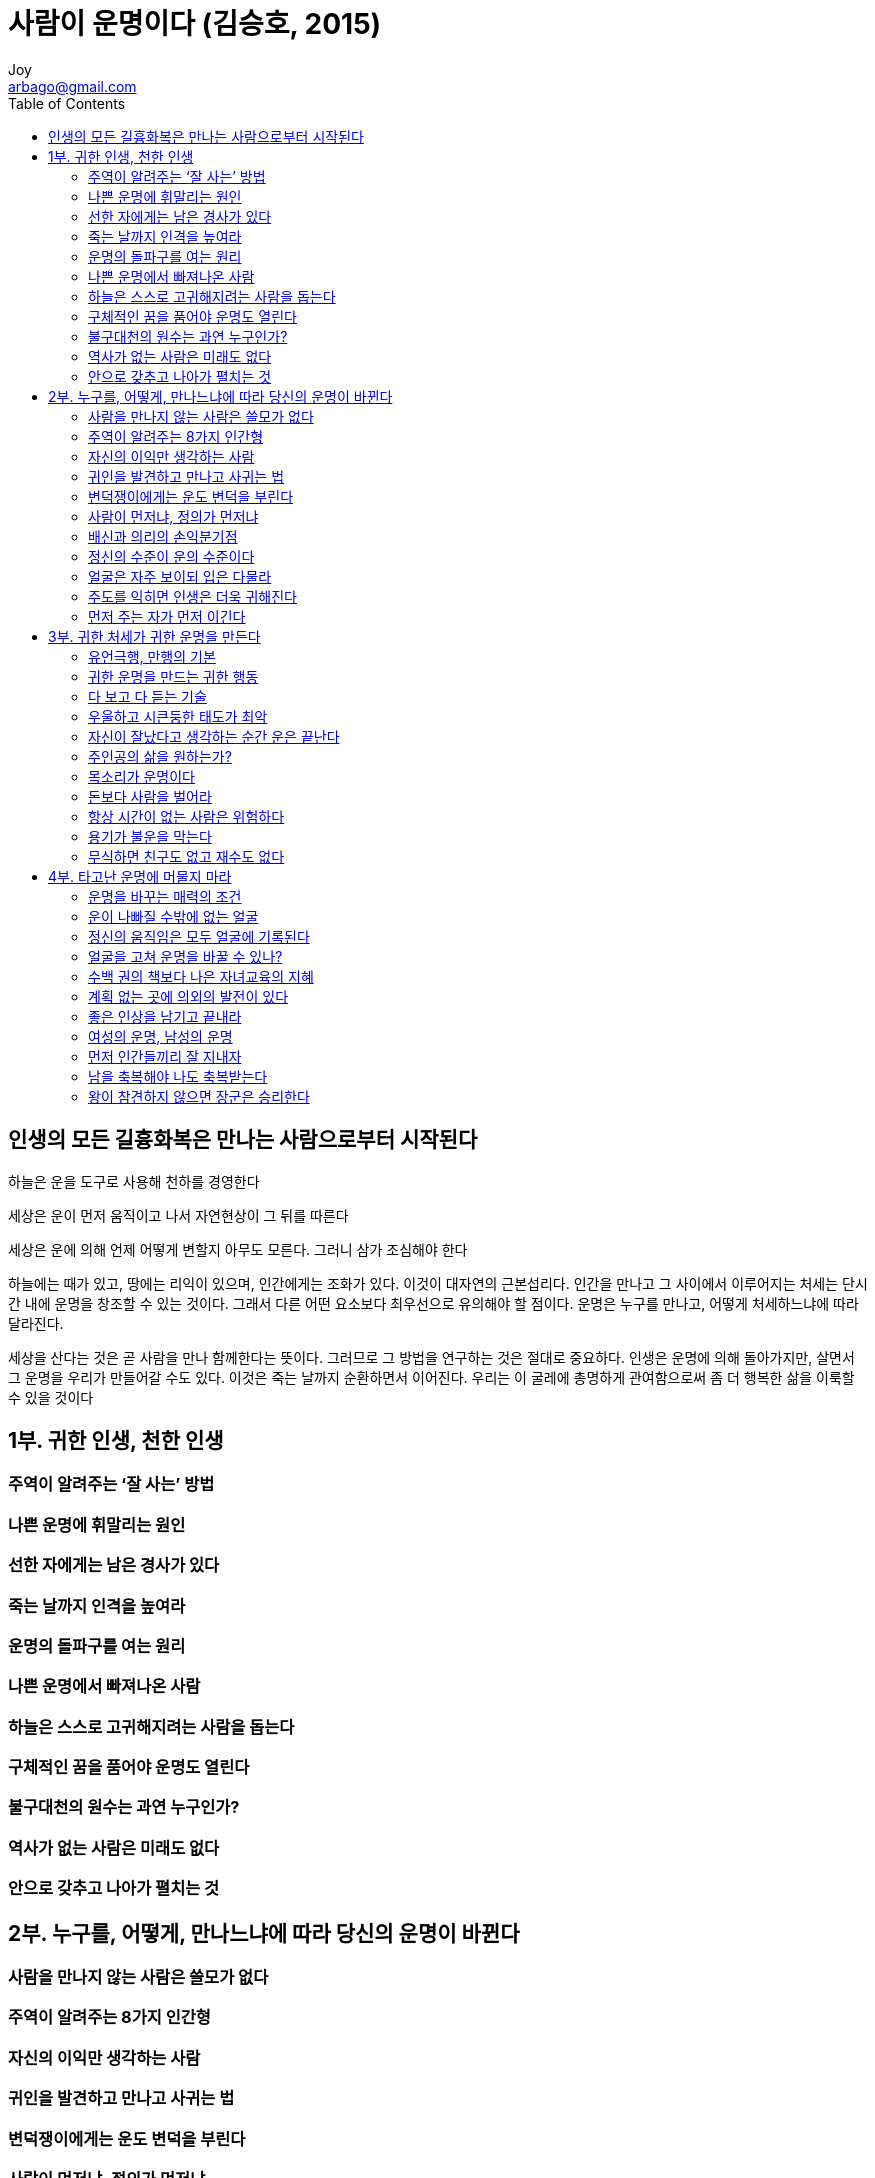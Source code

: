 [[_0_]]
= 사람이 운명이다 (김승호, 2015)
Joy <arbago@gmail.com>
:icons: font
:sectanchors:
:toc: macro

toc::[]

[preface]
== 인생의 모든 길흉화복은 만나는 사람으로부터 시작된다

하늘은 운을 도구로 사용해 천하를 경영한다

세상은 운이 먼저 움직이고 나서 자연현상이 그 뒤를 따른다

세상은 운에 의해 언제 어떻게 변할지 아무도 모른다. 그러니 삼가 조심해야 한다

하늘에는 때가 있고, 땅에는 리익이 있으며, 인간에게는 조화가 있다. 이것이 대자연의 근본섭리다. 인간을 만나고 그 사이에서 이루어지는 처세는 단시간 내에 운명을 창조할 수 있는 것이다. 그래서 다른 어떤 요소보다 최우선으로 유의해야 할 점이다. 운명은 누구를 만나고, 어떻게 처세하느냐에 따라 달라진다.

세상을 산다는 것은 곧 사람을 만나 함께한다는 뜻이다. 그러므로 그 방법을 연구하는 것은 절대로 중요하다. 인생은 운명에 의해 돌아가지만, 살면서 그 운명을 우리가 만들어갈 수도 있다. 이것은 죽는 날까지 순환하면서 이어진다. 우리는 이 굴레에 총명하게 관여함으로써 좀 더 행복한 삶을 이룩할 수 있을 것이다

[[_1_0_0_]]
== 1부. 귀한 인생, 천한 인생

[[_1_1_1_]]
=== 주역이 알려주는 ‘잘 사는’ 방법

[[_1_2_2_]]
=== 나쁜 운명에 휘말리는 원인

[[_1_3_3_]]
=== 선한 자에게는 남은 경사가 있다

[[_1_4_4_]]
=== 죽는 날까지 인격을 높여라

[[_1_5_5_]]
=== 운명의 돌파구를 여는 원리

[[_1_6_6_]]
=== 나쁜 운명에서 빠져나온 사람

[[_1_7_7_]]
=== 하늘은 스스로 고귀해지려는 사람을 돕는다

[[_1_8_8_]]
=== 구체적인 꿈을 품어야 운명도 열린다

[[_1_9_9_]]
=== 불구대천의 원수는 과연 누구인가?

[[_1_10_10_]]
=== 역사가 없는 사람은 미래도 없다

[[_1_11_11_]]
=== 안으로 갖추고 나아가 펼치는 것

[[_2_0_12_]]
== 2부. 누구를, 어떻게, 만나느냐에 따라 당신의 운명이 바뀐다

[[_2_1_13_]]
=== 사람을 만나지 않는 사람은 쓸모가 없다

[[_2_2_14_]]
=== 주역이 알려주는 8가지 인간형

[[_2_3_15_]]
=== 자신의 이익만 생각하는 사람

[[_2_4_16_]]
=== 귀인을 발견하고 만나고 사귀는 법

[[_2_5_17_]]
=== 변덕쟁이에게는 운도 변덕을 부린다

[[_2_6_18_]]
=== 사람이 먼저냐, 정의가 먼저냐

[[_2_7_19_]]
=== 배신과 의리의 손익분기점

[[_2_8_20_]]
=== 정신의 수준이 운의 수준이다

[[_2_9_21_]]
=== 얼굴은 자주 보이되 입은 다물라

[[_2_10_22_]]
=== 주도를 익히면 인생은 더욱 귀해진다

[[_2_11_23_]]
=== 먼저 주는 자가 먼저 이긴다

[[_3_0_24_]]
== 3부. 귀한 처세가 귀한 운명을 만든다

[[_3_1_25_]]
=== 유언극행, 만행의 기본

[[_3_2_26_]]
=== 귀한 운명을 만드는 귀한 행동

[[_3_3_27_]]
=== 다 보고 다 듣는 기술

[[_3_4_28_]]
=== 우울하고 시큰둥한 태도가 최악

[[_3_5_29_]]
=== 자신이 잘났다고 생각하는 순간 운은 끝난다

[[_3_6_30_]]
=== 주인공의 삶을 원하는가?

[[_3_7_31_]]
=== 목소리가 운명이다

[[_3_8_32_]]
=== 돈보다 사람을 벌어라

[[_3_9_33_]]
=== 항상 시간이 없는 사람은 위험하다

[[_3_10_34_]]
=== 용기가 불운을 막는다

[[_3_11_35_]]
=== 무식하면 친구도 없고 재수도 없다

[[_4_0_36_]]
== 4부. 타고난 운명에 머물지 마라

[[_4_1_37_]]
=== 운명을 바꾸는 매력의 조건

[[_4_2_38_]]
=== 운이 나빠질 수밖에 없는 얼굴

[[_4_3_39_]]
=== 정신의 움직임은 모두 얼굴에 기록된다

[[_4_4_40_]]
=== 얼굴을 고쳐 운명을 바꿀 수 있나?

[[_4_5_41_]]
=== 수백 권의 책보다 나은 자녀교육의 지혜

[[_4_6_42_]]
=== 계획 없는 곳에 의외의 발전이 있다

[[_4_7_43_]]
=== 좋은 인상을 남기고 끝내라

[[_4_8_44_]]
=== 여성의 운명, 남성의 운명

[[_4_9_45_]]
=== 먼저 인간들끼리 잘 지내자

[[_4_10_46_]]
=== 남을 축복해야 나도 축복받는다

[[_4_11_47_]]
=== 왕이 참견하지 않으면 장군은 승리한다
